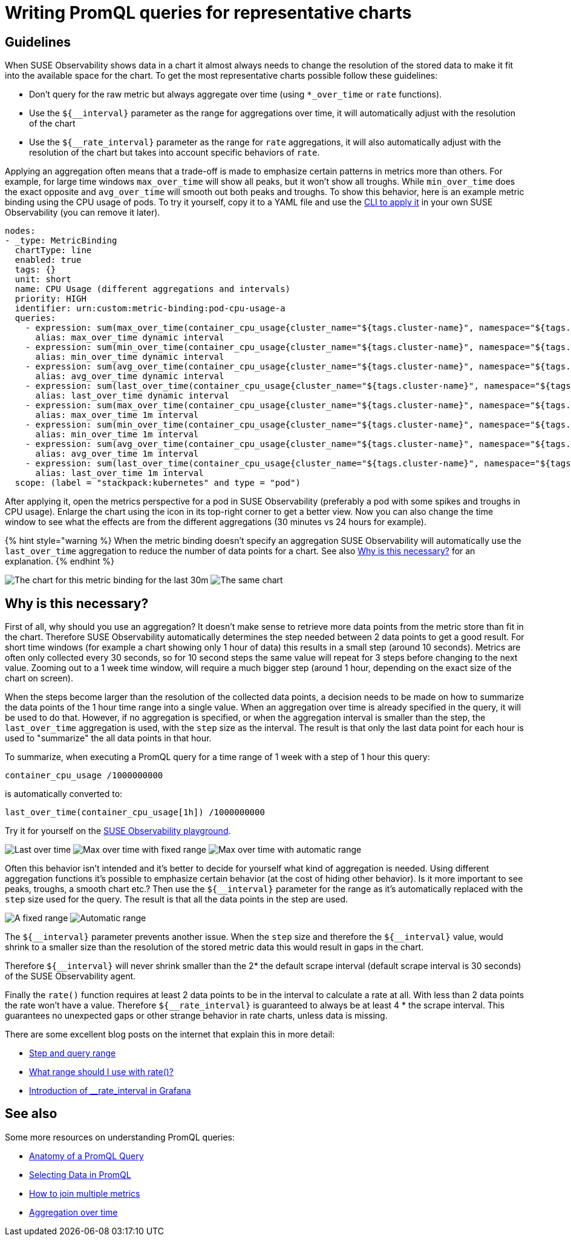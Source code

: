 = Writing PromQL queries for representative charts
:description: SUSE Observability

== Guidelines

When SUSE Observability shows data in a chart it almost always needs to change the resolution of the stored data to make it fit into the available space for the chart. To get the most representative charts possible follow these guidelines:

* Don't query for the raw metric but always aggregate over time (using `*_over_time` or `rate` functions).
* Use the `+${__interval}+` parameter as the range for aggregations over time, it will automatically adjust with the resolution of the chart
* Use the `+${__rate_interval}+` parameter as the range for `rate` aggregations, it will also automatically adjust with the resolution of the chart but takes into account specific behaviors of `rate`.

Applying an aggregation often means that a trade-off is made to emphasize certain patterns in metrics more than others. For example, for large time windows `max_over_time` will show all peaks, but it won't show all troughs. While `min_over_time` does the exact opposite and `avg_over_time` will smooth out both peaks and troughs. To show this behavior, here is an example metric binding using the CPU usage of pods. To try it yourself, copy it to a YAML file and use the link:./k8s-add-charts.adoc#create-or-update-the-metric-binding-in-stackstate[CLI to apply it] in your own SUSE Observability (you can remove it later).

----
nodes:
- _type: MetricBinding
  chartType: line
  enabled: true
  tags: {}
  unit: short
  name: CPU Usage (different aggregations and intervals)
  priority: HIGH
  identifier: urn:custom:metric-binding:pod-cpu-usage-a
  queries:
    - expression: sum(max_over_time(container_cpu_usage{cluster_name="${tags.cluster-name}", namespace="${tags.namespace}", pod_name="${name}"}[${__interval}])) by (cluster_name, namespace, pod_name) /1000000000
      alias: max_over_time dynamic interval
    - expression: sum(min_over_time(container_cpu_usage{cluster_name="${tags.cluster-name}", namespace="${tags.namespace}", pod_name="${name}"}[${__interval}])) by (cluster_name, namespace, pod_name) /1000000000
      alias: min_over_time dynamic interval
    - expression: sum(avg_over_time(container_cpu_usage{cluster_name="${tags.cluster-name}", namespace="${tags.namespace}", pod_name="${name}"}[${__interval}])) by (cluster_name, namespace, pod_name) /1000000000
      alias: avg_over_time dynamic interval
    - expression: sum(last_over_time(container_cpu_usage{cluster_name="${tags.cluster-name}", namespace="${tags.namespace}", pod_name="${name}"}[${__interval}])) by (cluster_name, namespace, pod_name) /1000000000
      alias: last_over_time dynamic interval
    - expression: sum(max_over_time(container_cpu_usage{cluster_name="${tags.cluster-name}", namespace="${tags.namespace}", pod_name="${name}"}[1m])) by (cluster_name, namespace, pod_name) /1000000000
      alias: max_over_time 1m interval
    - expression: sum(min_over_time(container_cpu_usage{cluster_name="${tags.cluster-name}", namespace="${tags.namespace}", pod_name="${name}"}[1m])) by (cluster_name, namespace, pod_name) /1000000000
      alias: min_over_time 1m interval
    - expression: sum(avg_over_time(container_cpu_usage{cluster_name="${tags.cluster-name}", namespace="${tags.namespace}", pod_name="${name}"}[1m])) by (cluster_name, namespace, pod_name) /1000000000
      alias: avg_over_time 1m interval
    - expression: sum(last_over_time(container_cpu_usage{cluster_name="${tags.cluster-name}", namespace="${tags.namespace}", pod_name="${name}"}[1m])) by (cluster_name, namespace, pod_name) /1000000000
      alias: last_over_time 1m interval
  scope: (label = "stackpack:kubernetes" and type = "pod")
----

After applying it, open the metrics perspective for a pod in SUSE Observability (preferably a pod with some spikes and troughs in CPU usage). Enlarge the chart using the icon in its top-right corner to get a better view. Now you can also change the time window to see what the effects are from the different aggregations (30 minutes vs 24 hours for example).

{% hint style="warning %}
When the metric binding doesn't specify an aggregation SUSE Observability will automatically use the `last_over_time` aggregation to reduce the number of data points for a chart. See also link:./k8s-writing-promql-for-charts.adoc#why[Why is this necessary?] for an explanation.
{% endhint %}

image:../../.gitbook/assets/k8s/metric-aggregation-differences-30m.png[The chart for this metric binding for the last 30m, there are only a few lines in the chart visible because most time series are on top of each other]
image:../../.gitbook/assets/k8s/metric-aggregation-differences-24h.png[The same chart, same component and same end time, but now for the last 24h. It shows, sometimes completely, different results for the different aggregations]

== Why is this necessary?

First of all, why should you use an aggregation? It doesn't make sense to retrieve more data points from the metric store than fit in the chart. Therefore SUSE Observability automatically determines the step needed between 2 data points to get a good result. For short time windows (for example a chart showing only 1 hour of data) this results in a small step (around 10 seconds). Metrics are often only collected every 30 seconds, so for 10 second steps the same value will repeat for 3 steps before changing to the next value. Zooming out to a 1 week time window, will require a much bigger step (around 1 hour, depending on the exact size of the chart on screen).

When the steps become larger than the resolution of the collected data points, a decision needs to be made on how to summarize the data points of the 1 hour time range into a single value. When an aggregation over time is already specified in the query, it will be used to do that. However, if no aggregation is specified, or when the aggregation interval is smaller than the step, the `last_over_time` aggregation is used, with the `step` size as the interval. The result is that only the last data point for each hour is used to "summarize" the all data points in that hour.

To summarize, when executing a PromQL query for a time range of 1 week with a step of 1 hour this query:

----
container_cpu_usage /1000000000
----

is automatically converted to:

----
last_over_time(container_cpu_usage[1h]) /1000000000
----

Try it for yourself on the https://play.stackstate.com/#/metrics?promql=last_over_time%28container_cpu_usage%7Bnamespace%3D%22sock-shop%22%2C%20pod_name%3D~%22carts.%2A%22%7D%5B%24%7B%5F%5Finterval%7D%5D%29%20%2F%201000000000&timeRange=LAST_7_DAYS[SUSE Observability playground].

image:../../.gitbook/assets/k8s/k8s-metric-queries-for-chart-last-over-time.png[Last over time]
image:../../.gitbook/assets/k8s/k8s-metric-queries-for-chart-max-over-time-fixed-range.png[Max over time with fixed range]
image:../../.gitbook/assets/k8s/k8s-metric-queries-for-chart-max-over-time-interval.png[Max over time with automatic range]

Often this behavior isn't intended and it's better to decide for yourself what kind of aggregation is needed. Using different aggregation functions it's possible to emphasize certain behavior (at the cost of hiding other behavior). Is it more important to see peaks, troughs, a smooth chart etc.? Then use the `+${__interval}+` parameter for the range as it's automatically replaced with the `step` size used for the query. The result is that all the data points in the step are used.

image:../../.gitbook/assets/k8s/k8s-metric-queries-small-range.png[A fixed range, shorter than the data resolution]
image:../../.gitbook/assets/k8s/k8s-metric-queries-interval-for-range.png[Automatic range, based on step but with a lower limit]

The `+${__interval}+` parameter prevents another issue. When the `step` size and therefore the `+${__interval}+` value, would shrink to a smaller size than the resolution of the stored metric data this would result in gaps in the chart.

Therefore `+${__interval}+` will never shrink smaller than the 2* the default scrape interval (default scrape interval is 30 seconds) of the SUSE Observability agent.

Finally the `rate()` function requires at least 2 data points to be in the interval to calculate a rate at all. With less than 2 data points the rate won't have a value. Therefore  `+${__rate_interval}+` is guaranteed to always be at least 4 * the scrape interval. This guarantees no unexpected gaps or other strange behavior in rate charts, unless data is missing.

There are some excellent blog posts on the internet that explain this in more detail:

* https://www.robustperception.io/step-and-query_range/[Step and query range]
* https://www.robustperception.io/what-range-should-i-use-with-rate/[What range should I use with rate()?]
* https://grafana.com/blog/2020/09/28/new-in-grafana-7.2-%5F%5Frate_interval-for-prometheus-rate-queries-that-just-work/[Introduction of __rate_interval in Grafana]

== See also

Some more resources on understanding PromQL queries:

* https://promlabs.com/blog/2020/06/18/the-anatomy-of-a-promql-query/[Anatomy of a PromQL Query]
* https://promlabs.com/blog/2020/07/02/selecting-data-in-promql/[Selecting Data in PromQL]
* https://iximiuz.com/en/posts/prometheus-vector-matching/[How to join multiple metrics]
* https://iximiuz.com/en/posts/prometheus-functions-agg-over-time/[Aggregation over time]
